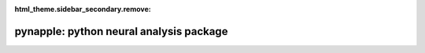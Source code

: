 :html_theme.sidebar_secondary.remove:


pynapple: python neural analysis package
======================

.. grid:: 6
   :gutter: 1

   .. grid-item::

      .. image:: _static/example_thumbs/Pynapple_final_icon.png


.. grid:: 1 1 3 3

   .. grid-item::
      :columns: 12 12 6 6

      Pynapple is a light-weight python library for 
      neurophysiological data analysis. 

      The goal is to offer a versatile set of tools to 
      study typical data in the field, i.e. time series 
      (spike times, behavioral events, etc.) and time intervals 
      (trials, brain states, etc.). 

      It also provides users with generic functions for 
      neuroscience such as tuning curves and cross-correlograms.      

   .. grid-item-card:: Contents
      :columns: 12 12 2 2
      :class-title: sd-fs-5
      :class-body: sd-pl-3

      .. toctree::
         :maxdepth: 1

         API <api/modules>

   .. grid-item-card:: Features
      :columns: 12 12 4 4
      :class-title: sd-fs-5
      :class-body: sd-pl-3

      * Pynapple core: :ref:`API <api/pynapple.core>`
   